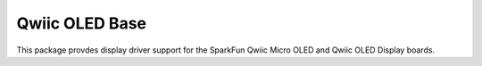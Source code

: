 Qwiic OLED Base
==========================

This package provdes display driver support for the SparkFun Qwiic Micro OLED and Qwiic OLED Display boards.